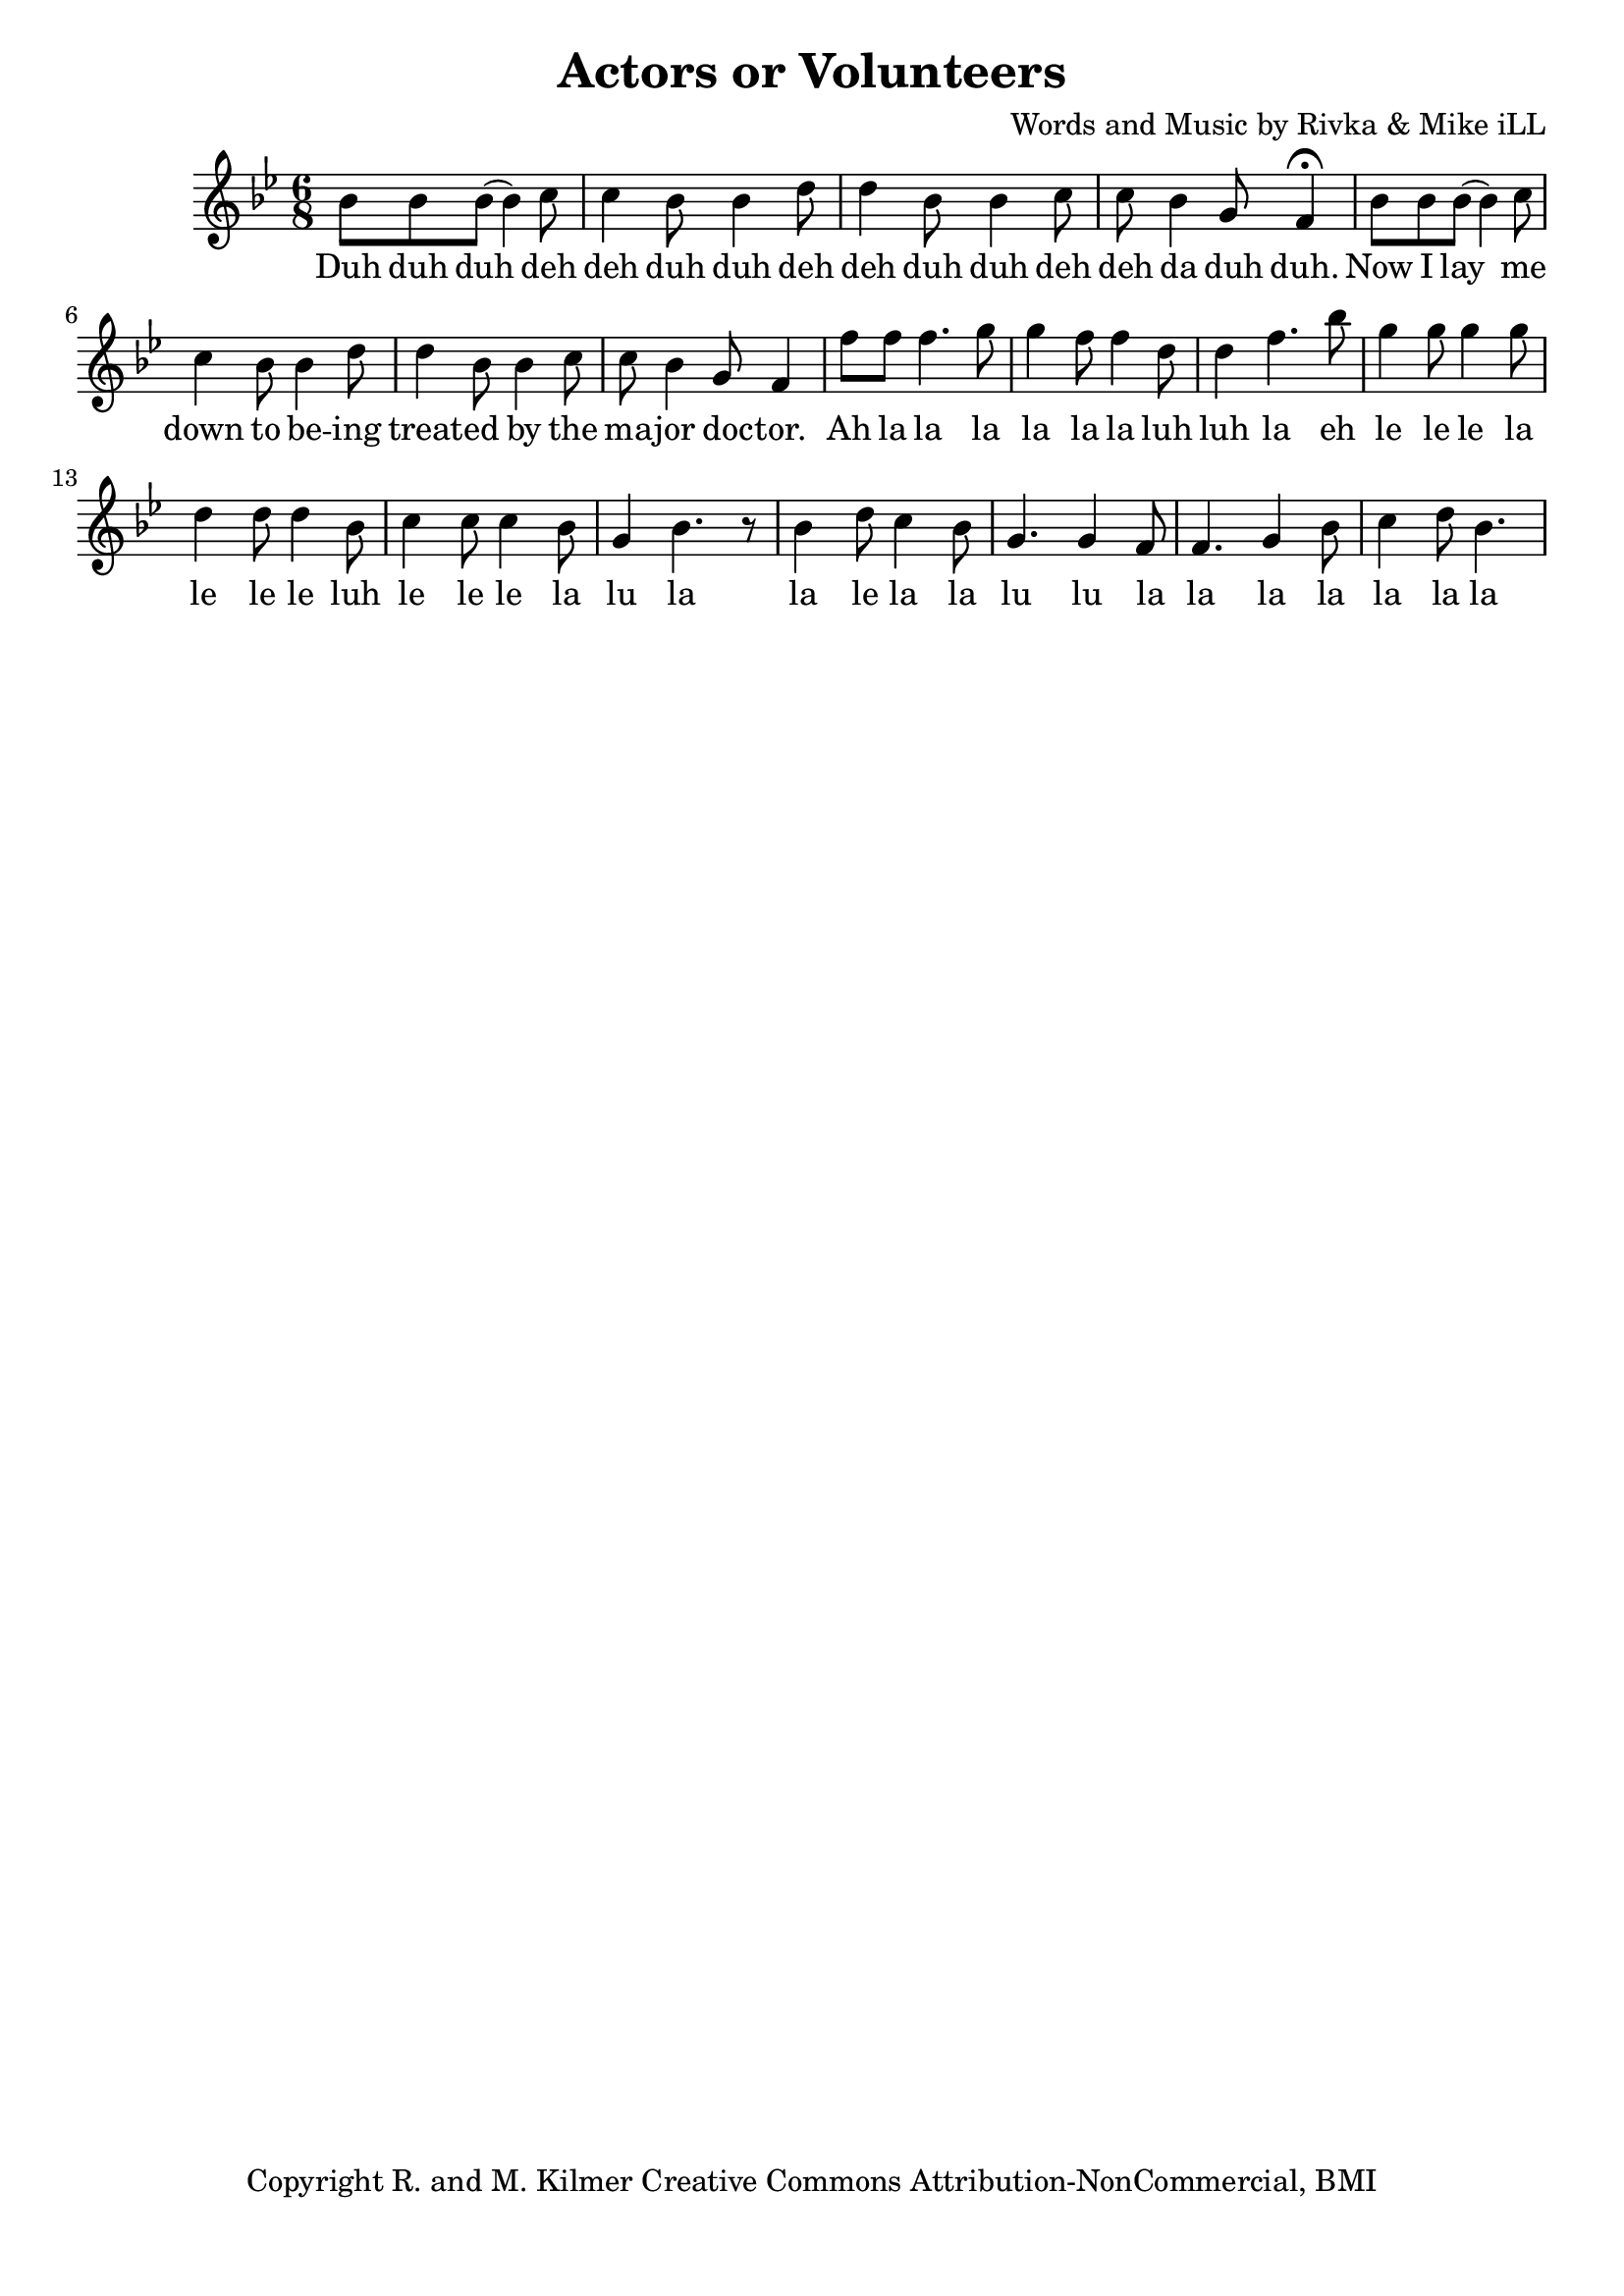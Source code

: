 \version "2.18.2"

\header {
  title = "Actors or Volunteers"
  composer = "Words and Music by Rivka & Mike iLL"
  tagline = "Copyright R. and M. Kilmer Creative Commons Attribution-NonCommercial, BMI"
}

\paper{ print-page-number = ##f bottom-margin = 0.5\in }

melody = \relative c'' {
  \clef treble
  \key bes \major
  \time 6/8 
  \set Score.voltaSpannerDuration = #(ly:make-moment 24/8)
  
  \new Voice = "words" {
  		bes8 bes bes( bes4) c8 | c4 bes8 bes4 d8 | d4 bes8 bes4 c8 | c bes4 g8 f4\fermata |
		bes8 bes bes( bes4) c8 | c4 bes8 bes4 d8 | d4 bes8 bes4 c8 | c bes4 g8 f4 |
		f'8 f f4. g8 | g4 f8 f4 d8 | d4 f4. bes8 | g4 g8 g4 g8 | d4 d8 d4 bes8 |
		c4 c8 c4 bes8 | g4 bes4. r8 |
		bes4 d8 c4 bes8 | g4. g4 f8 | f4. g4 bes8 | c4 d8 bes4.
	}
  
}

text =  \lyricmode {
    \new Lyrics {
    \set associatedVoice = "melody"
    	Duh duh duh deh deh duh duh deh deh duh duh deh deh da duh duh.
		Now I lay me down to be -- ing treat -- ed by the ma -- jor doc -- tor.
		Ah la la la la la la luh luh la eh le le le la le le le luh
		le le le la lu la
		la le la la lu lu la la la la la la la
	}
	
}


harmonies = \chordmode {

}

\score {
  <<
    \new ChordNames {
      \set chordChanges = ##t
      \harmonies
    }
  	\new Voice = "voice" { \melody  }
  	\new Lyrics \lyricsto "words" \text
  >>
  
  \layout { }
  \midi { }
}

%Additional Notes
\markup \fill-line {
\column {
" "
" "
" "
" "
" "
  }
}

